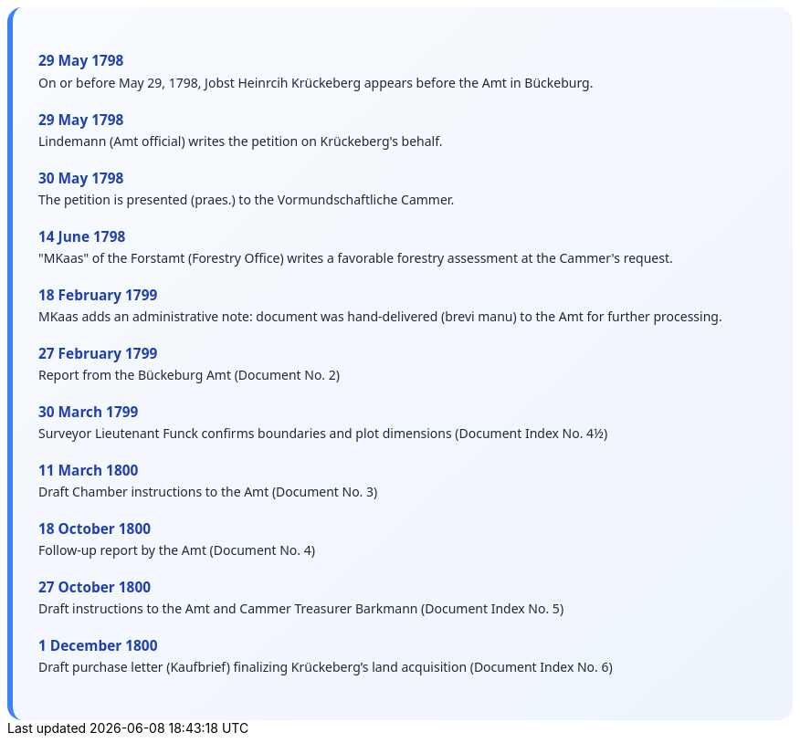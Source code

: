 ++++
<div class="timeline-container">
  <style>
    .timeline-container {
      font-family: "Segoe UI", Tahoma, sans-serif;
      background: linear-gradient(to bottom right, #f8fbff, #eef4fc);
      padding: 2em;
      border-radius: 16px;
      border-left: 6px solid #3b82f6;
    }

    .timeline-entry {
      margin-bottom: 1.5em;
    }

    .timeline-entry h4 {
      color: #1e40af;
      font-size: 1.1em;
      margin-bottom: 0.2em;
    }

    .timeline-entry p {
      margin: 0;
      color: #1f2937;
    }
  </style>

  <div class="timeline-entry">
    <h4>29 May 1798</h4>
    <p>On or before May 29, 1798, Jobst Heinrcih Krückeberg appears before the Amt in Bückeburg.</p>
  </div>

  <div class="timeline-entry">
    <h4>29 May 1798</h4>
    <p>Lindemann (Amt official) writes the petition on Krückeberg's behalf.</p>
  </div>

  <div class="timeline-entry">
    <h4>30 May 1798</h4>
    <p>The petition is presented (praes.) to the Vormundschaftliche Cammer.</p>
  </div>

  <div class="timeline-entry">
    <h4>14 June 1798</h4>
    <p>"MKaas" of the Forstamt (Forestry Office) writes a favorable forestry assessment at the Cammer's request.</p>
  </div>

  <div class="timeline-entry">
    <h4>18 February 1799</h4>
    <p>MKaas adds an administrative note: document was hand-delivered (brevi manu) to the Amt for further processing.</p>
  </div>

  <div class="timeline-entry">
    <h4>27 February 1799</h4>
    <p>Report from the Bückeburg Amt (Document No. 2)</p>
  </div>

  <div class="timeline-entry">
    <h4>30 March 1799</h4>
    <p>Surveyor Lieutenant Funck confirms boundaries and plot dimensions (Document Index No. 4½)</p>
  </div>

  <div class="timeline-entry">
    <h4>11 March 1800</h4>
    <p>Draft Chamber instructions to the Amt (Document No. 3)</p>
  </div>

  <div class="timeline-entry">
    <h4>18 October 1800</h4>
    <p>Follow-up report by the Amt (Document No. 4)</p>
  </div>
  <div class="timeline-entry">
    <h4>27 October 1800</h4>
    <p>Draft instructions to the Amt and Cammer Treasurer Barkmann (Document Index No. 5)</p>
  </div>

  <div class="timeline-entry">
    <h4>1 December 1800</h4>
    <p>Draft purchase letter (Kaufbrief) finalizing Krückeberg’s land acquisition (Document Index No. 6)</p>
  </div>
</div>
++++

